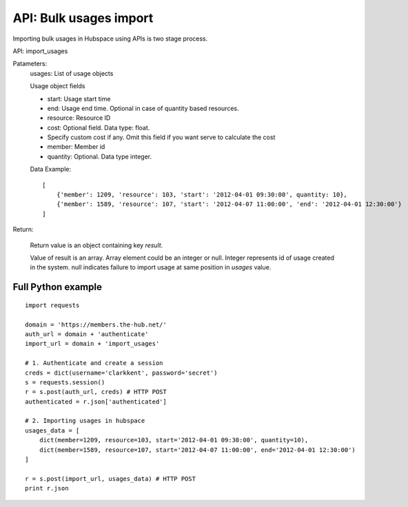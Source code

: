===========================
API: Bulk usages import
===========================

Importing bulk usages in Hubspace using APIs is two stage process.

API: import_usages

Patameters:
    usages: List of usage objects

    Usage object fields
    
    - start: Usage start time
    - end: Usage end time. Optional in case of quantity based resources.
    - resource: Resource ID
    - cost: Optional field. Data type: float.
    -     Specify custom cost if any. Omit this field if you want serve to calculate the cost
    - member: Member id
    - quantity: Optional. Data type integer.

    Data Example::

        [
            {'member': 1209, 'resource': 103, 'start': '2012-04-01 09:30:00', quantity: 10},
            {'member': 1589, 'resource': 107, 'start': '2012-04-07 11:00:00', 'end': '2012-04-01 12:30:00'}
        ]

Return:

    Return value is an object containing key `result`.

    Value of result is an array. Array element could be an integer or null. Integer represents id of usage created in the system. null indicates failure to import usage at same position in `usages` value.

Full Python example
-------------------

::

    import requests
    
    domain = 'https://members.the-hub.net/'
    auth_url = domain + 'authenticate'
    import_url = domain + 'import_usages'
    
    # 1. Authenticate and create a session
    creds = dict(username='clarkkent', password='secret')
    s = requests.session()
    r = s.post(auth_url, creds) # HTTP POST
    authenticated = r.json['authenticated']
    
    # 2. Importing usages in hubspace
    usages_data = [
        dict(member=1209, resource=103, start='2012-04-01 09:30:00', quantity=10),
        dict(member=1589, resource=107, start='2012-04-07 11:00:00', end='2012-04-01 12:30:00')
    ]
    
    r = s.post(import_url, usages_data) # HTTP POST
    print r.json
